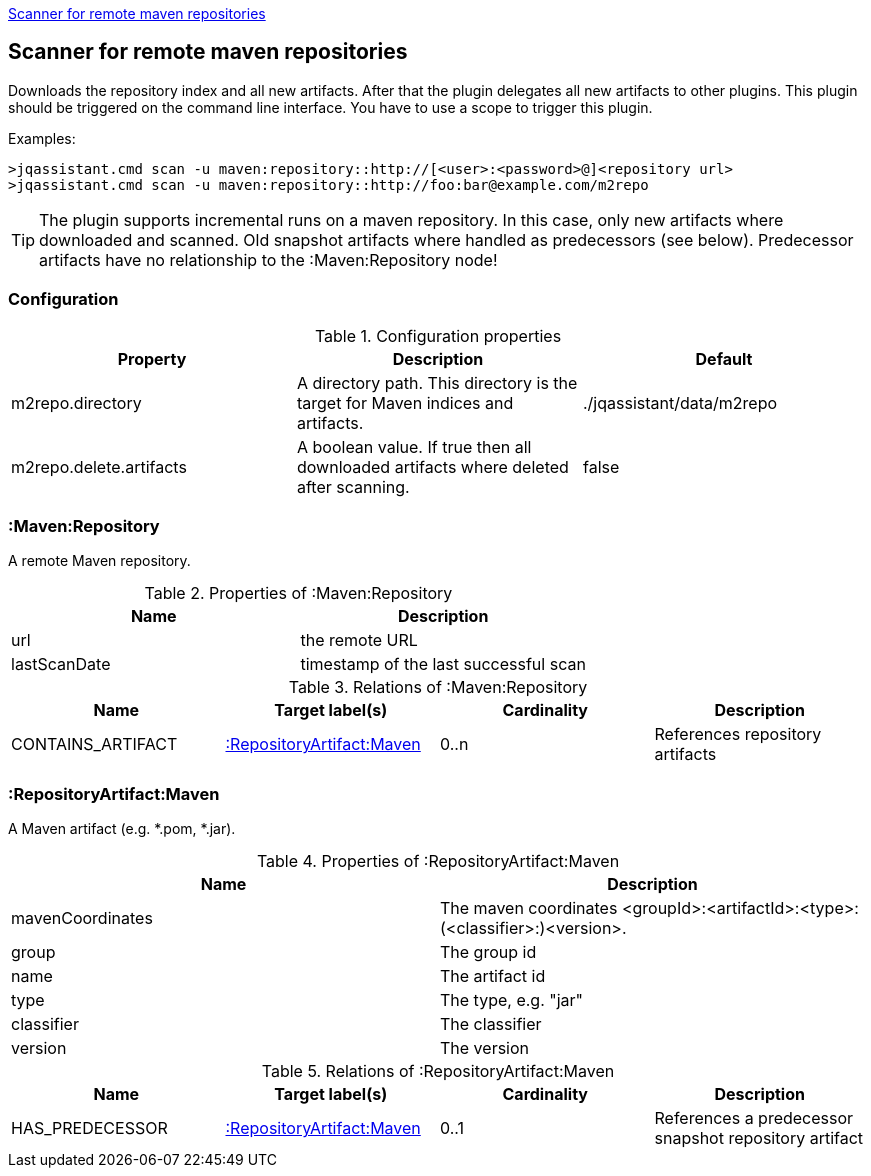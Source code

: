 <<MavenRepositoryScanner>>
[[MavenRepositoryScanner]]
== Scanner for remote maven repositories
Downloads the repository index and all new artifacts. After that the plugin delegates all new artifacts to other plugins. This plugin should be triggered
on the command line interface. You have to use a scope to trigger this plugin. 

Examples: 
[source,bash]
>jqassistant.cmd scan -u maven:repository::http://[<user>:<password>@]<repository url>
>jqassistant.cmd scan -u maven:repository::http://foo:bar@example.com/m2repo

TIP: The plugin supports incremental runs on a maven repository. In this case, only new artifacts where downloaded and scanned. Old snapshot artifacts where 
handled as predecessors (see below). Predecessor artifacts have no relationship to the :Maven:Repository node!

=== Configuration

.Configuration properties
[options="header"]
|====
| Property     			  | Description																			| Default
| m2repo.directory 		  | A directory path. This directory is the target for Maven indices and artifacts. 	| ./jqassistant/data/m2repo
| m2repo.delete.artifacts | A boolean value. If true then all downloaded artifacts where deleted after scanning.| false
|====

=== :Maven:Repository
A remote Maven repository.

.Properties of :Maven:Repository
[options="header"]
|====
| Name      	| Description
| url 			| the remote URL
| lastScanDate	| timestamp of the last successful scan
|====

.Relations of :Maven:Repository
[options="header"]
|====
| Name          	| Target label(s)             	| Cardinality | Description
| CONTAINS_ARTIFACT | <<:RepositoryArtifact:Maven>> | 0..n        | References repository artifacts
|====

=== :RepositoryArtifact:Maven
A Maven artifact (e.g. *.pom, *.jar).

.Properties of :RepositoryArtifact:Maven
[options="header"]
|====
| Name       		| Description
| mavenCoordinates  | The maven coordinates <groupId>:<artifactId>:<type>:(<classifier>:)<version>.
| group      		| The group id
| name 		 		| The artifact id
| type       		| The type, e.g. "jar"
| classifier 		| The classifier
| version    		| The version
|====

.Relations of :RepositoryArtifact:Maven
[options="header"]
|====
| Name          	| Target label(s)             	| Cardinality | Description
| HAS_PREDECESSOR 	| <<:RepositoryArtifact:Maven>> | 0..1        | References a predecessor snapshot repository artifact
|====
